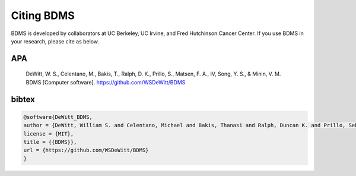 Citing BDMS
###########

.. image:: https://zenodo.org/badge/705416157.svg
  :target: https://zenodo.org/doi/10.5281/zenodo.10467339

BDMS is developed by collaborators at UC Berkeley, UC Irvine, and Fred Hutchinson Cancer Center. If you use BDMS in your research, please cite as below.

APA
---

  DeWitt, W. S., Celentano, M., Bakis, T., Ralph, D. K., Prillo, S., Matsen, F. A., IV, Song, Y. S., & Minin, V. M. BDMS [Computer software]. https://github.com/WSDeWitt/BDMS

bibtex
------

.. code-block:: bibtex

  @software{DeWitt_BDMS,
  author = {DeWitt, William S. and Celentano, Michael and Bakis, Thanasi and Ralph, Duncan K. and Prillo, Sebastian and Matsen, IV, Frederick A. and Song, Yun S. and Minin, Volodymyr M.},
  license = {MIT},
  title = {{BDMS}},
  url = {https://github.com/WSDeWitt/BDMS}
  }